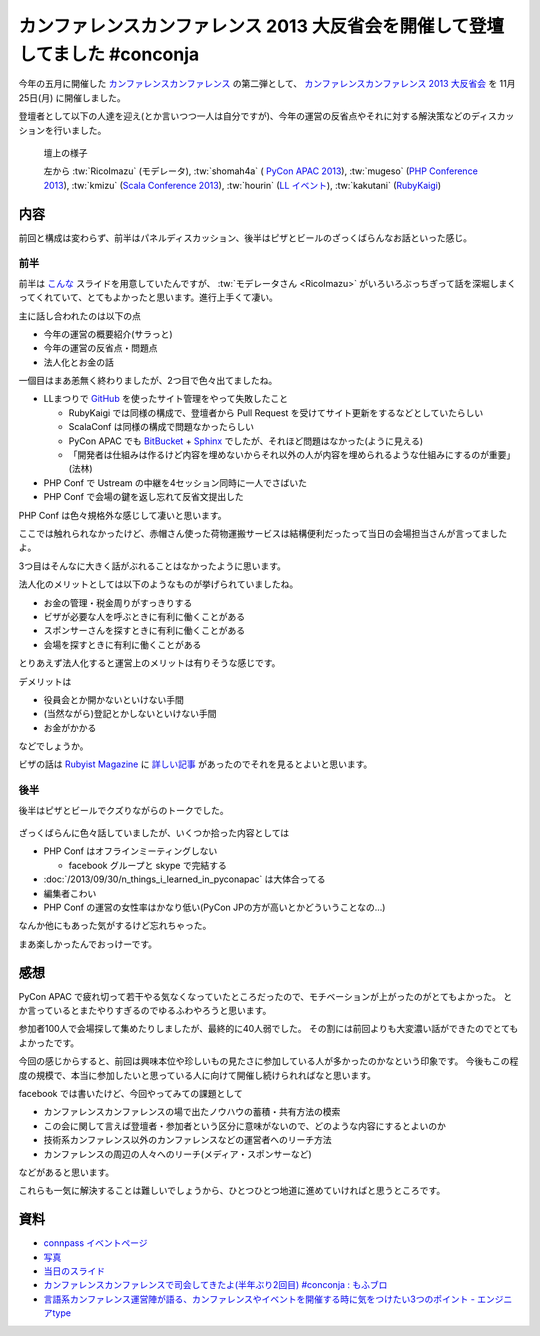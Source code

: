 ==============================================================================
 カンファレンスカンファレンス 2013 大反省会を開催して登壇してました #conconja
==============================================================================

.. figure:: https://connpass-tokyo.s3.amazonaws.com/thumbs/8d/c1/8dc163b8e90b610f77a248a05efc5b99.png
   :width: 480px


今年の五月に開催した `カンファレンスカンファレンス <http://connpass.com/event/2253/>`__ の第二弾として、 `カンファレンスカンファレンス 2013 大反省会 <http://connpass.com/event/3960/>`__ を 11月25日(月) に開催しました。

登壇者として以下の人達を迎え(とか言いつつ一人は自分ですが)、今年の運営の反省点やそれに対する解決策などのディスカッションを行いました。


.. figure:: https://lh5.googleusercontent.com/-IgmXQj8-Z4Y/UpVyK4ixUSI/AAAAAAAARxs/HgZyJmtV7D0/w1497-h1002-no/DSC_0922.JPG
   :width: 480px

   壇上の様子

   左から
   :tw:`RicoImazu` (モデレータ),
   :tw:`shomah4a` ( `PyCon APAC 2013 <http://apac-2013.pycon.jp/>`__),
   :tw:`mugeso` (`PHP Conference 2013 <http://phpcon.php.gr.jp/w/2013/>`__),
   :tw:`kmizu` (`Scala Conference 2013 <http://scalaconf.jp/>`__),
   :tw:`hourin` (`LL イベント <http://ll.jus.or.jp/2013/>`__),
   :tw:`kakutani` (`RubyKaigi <http://rubykaigi.org/2013>`__)


内容
====

前回と構成は変わらず、前半はパネルディスカッション、後半はピザとビールのざっくばらんなお話といった感じ。

前半
----
前半は `こんな <https://docs.google.com/presentation/d/1LTIYwwzS4qj1xmI0CXPVZUkfOgd66OCP89H11qEuS5Q/edit#slide=id.g17a226e70_426>`__ スライドを用意していたんですが、 :tw:`モデレータさん <RicoImazu>` がいろいろぶっちぎって話を深堀しまくってくれていて、とてもよかったと思います。進行上手くて凄い。

主に話し合われたのは以下の点

- 今年の運営の概要紹介(サラっと)
- 今年の運営の反省点・問題点
- 法人化とお金の話

一個目はまあ恙無く終わりましたが、2つ目で色々出てましたね。

- LLまつりで `GitHub <http://github.com>`__ を使ったサイト管理をやって失敗したこと

  - RubyKaigi では同様の構成で、登壇者から Pull Request を受けてサイト更新をするなどとしていたらしい
  - ScalaConf は同様の構成で問題なかったらしい
  - PyCon APAC でも `BitBucket <http://github.com>`__ + `Sphinx <http://sphinx-users.jp/>`__ でしたが、それほど問題はなかった(ように見える)
  - 「開発者は仕組みは作るけど内容を埋めないからそれ以外の人が内容を埋められるような仕組みにするのが重要」(法林)

- PHP Conf で Ustream の中継を4セッション同時に一人でさばいた
- PHP Conf で会場の鍵を返し忘れて反省文提出した

PHP Conf は色々規格外な感じして凄いと思います。

ここでは触れられなかったけど、赤帽さん使った荷物運搬サービスは結構便利だったって当日の会場担当さんが言ってましたよ。

3つ目はそんなに大きく話がぶれることはなかったように思います。

法人化のメリットとしては以下のようなものが挙げられていましたね。

- お金の管理・税金周りがすっきりする
- ビザが必要な人を呼ぶときに有利に働くことがある
- スポンサーさんを探すときに有利に働くことがある
- 会場を探すときに有利に働くことがある

とりあえず法人化すると運営上のメリットは有りそうな感じです。

デメリットは

- 役員会とか開かないといけない手間
- (当然ながら)登記とかしないといけない手間
- お金がかかる

などでしょうか。

ビザの話は `Rubyist Magazine <http://magazine.rubyist.net/>`__ に `詳しい記事 <http://magazine.rubyist.net/?0042-ForeWord>`__ があったのでそれを見るとよいと思います。


後半
----

後半はピザとビールでクズりながらのトークでした。

.. figure:: https://lh4.googleusercontent.com/-9I5KFShPpMI/UpVyZqEd0kI/AAAAAAAAR1w/rsbZr5Yzr3Q/w1497-h1002-no/DSC_0956.JPG
   :width: 480

ざっくばらんに色々話していましたが、いくつか拾った内容としては

- PHP Conf はオフラインミーティングしない

  - facebook グループと skype で完結する

- :doc:`/2013/09/30/n_things_i_learned_in_pyconapac` は大体合ってる
- 編集者こわい
- PHP Conf の運営の女性率はかなり低い(PyCon JPの方が高いとかどういうことなの…)

なんか他にもあった気がするけど忘れちゃった。

まあ楽しかったんでおっけーです。


感想
====
PyCon APAC で疲れ切って若干やる気なくなっていたところだったので、モチベーションが上がったのがとてもよかった。
とか言っているとまたやりすぎるのでゆるふわやろうと思います。

参加者100人で会場探して集めたりしましたが、最終的に40人弱でした。
その割には前回よりも大変濃い話ができたのでとてもよかったです。

今回の感じからすると、前回は興味本位や珍しいもの見たさに参加している人が多かったのかなという印象です。
今後もこの程度の規模で、本当に参加したいと思っている人に向けて開催し続けられればなと思います。

facebook では書いたけど、今回やってみての課題として

- カンファレンスカンファレンスの場で出たノウハウの蓄積・共有方法の模索
- この会に関して言えば登壇者・参加者という区分に意味がないので、どのような内容にするとよいのか
- 技術系カンファレンス以外のカンファレンスなどの運営者へのリーチ方法
- カンファレンスの周辺の人々へのリーチ(メディア・スポンサーなど)

などがあると思います。

これらも一気に解決することは難しいでしょうから、ひとつひとつ地道に進めていければと思うところです。

資料
====

- `connpass イベントページ <http://connpass.com/event/3960/?disp_content=presentation>`__
- `写真 <https://plus.google.com/photos/111021918302550652188/albums/5950787937543207361>`__
- `当日のスライド <https://docs.google.com/presentation/d/1LTIYwwzS4qj1xmI0CXPVZUkfOgd66OCP89H11qEuS5Q/edit#slide=id.g17a226e70_426>`__
- `カンファレンスカンファレンスで司会してきたよ(半年ぶり2回目) #conconja : もふブロ <http://rico.blog.jp/archives/1593011.html>`__
- `言語系カンファレンス運営陣が語る、カンファレンスやイベントを開催する時に気をつけたい3つのポイント - エンジニアtype <http://engineer.typemag.jp/article/conference_knowhow>`__

.. author:: default
.. categories:: Conference, conconja
.. tags:: none
.. comments::
